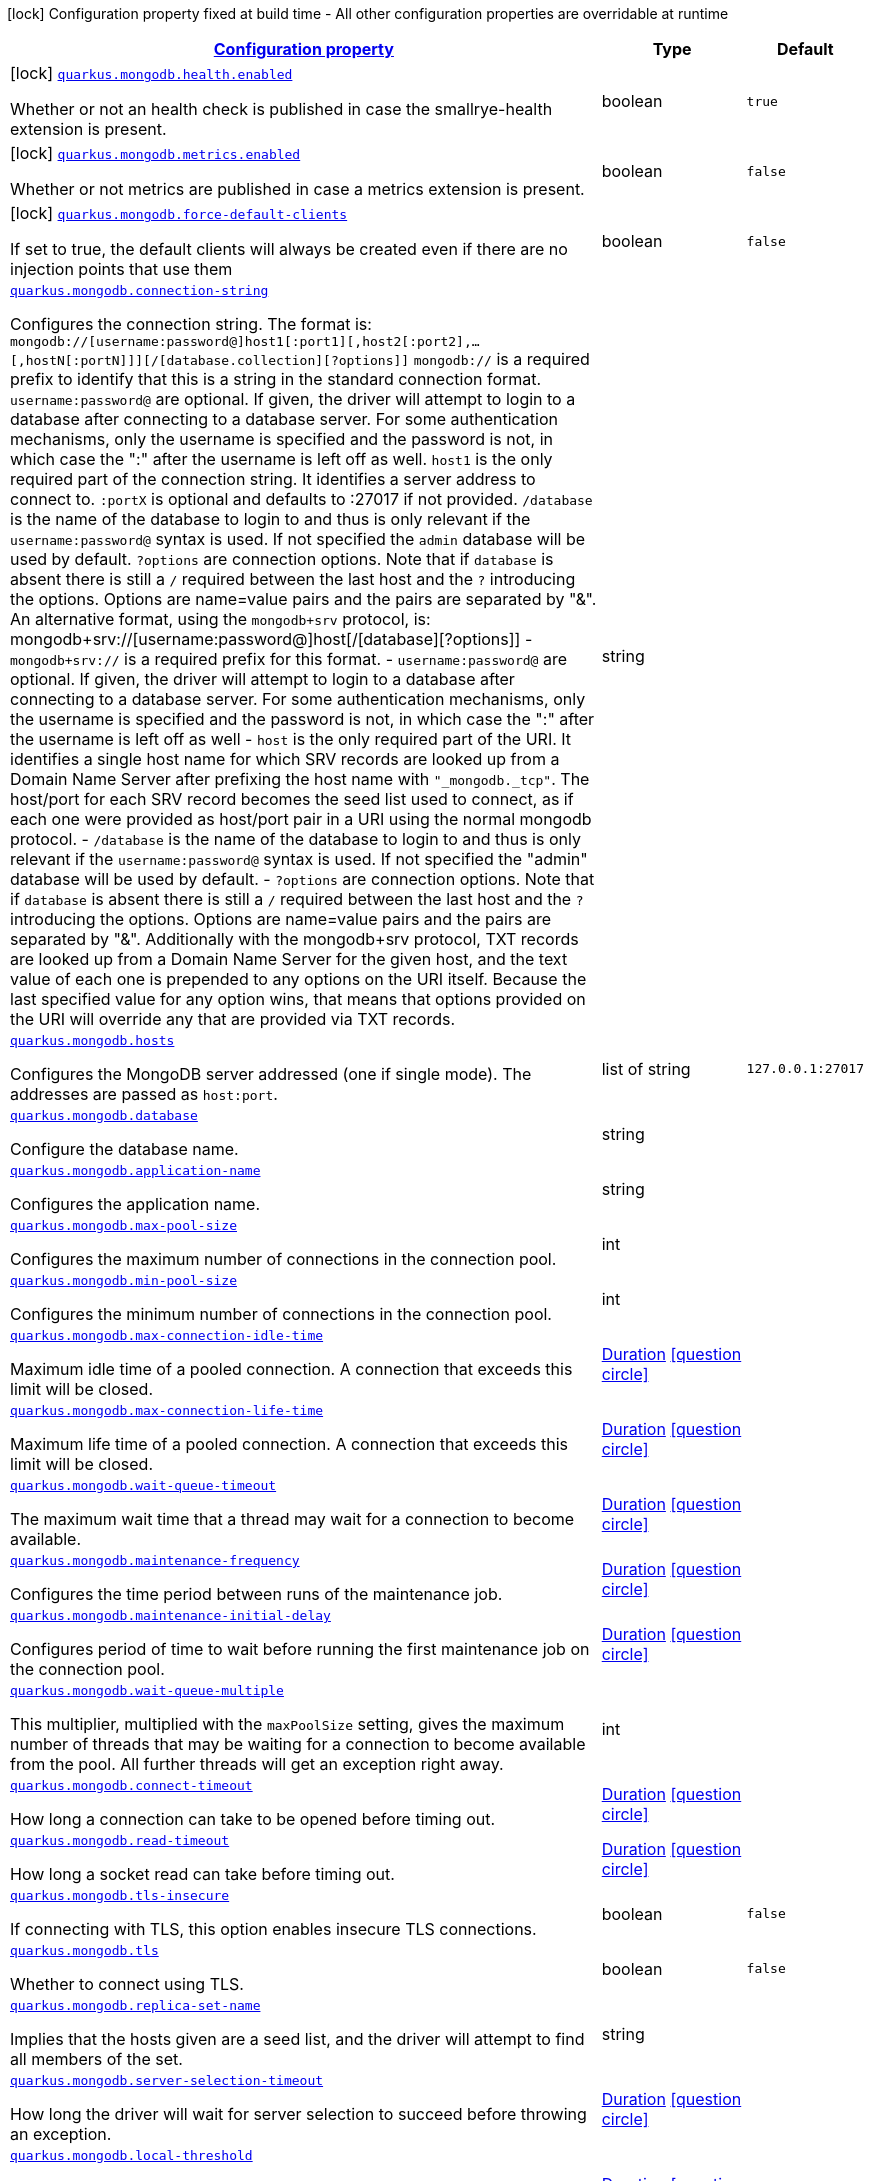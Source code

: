 [.configuration-legend]
icon:lock[title=Fixed at build time] Configuration property fixed at build time - All other configuration properties are overridable at runtime
[.configuration-reference.searchable, cols="80,.^10,.^10"]
|===

h|[[quarkus-mongodb_configuration]]link:#quarkus-mongodb_configuration[Configuration property]

h|Type
h|Default

a|icon:lock[title=Fixed at build time] [[quarkus-mongodb_quarkus.mongodb.health.enabled]]`link:#quarkus-mongodb_quarkus.mongodb.health.enabled[quarkus.mongodb.health.enabled]`

[.description]
--
Whether or not an health check is published in case the smallrye-health extension is present.
--|boolean 
|`true`


a|icon:lock[title=Fixed at build time] [[quarkus-mongodb_quarkus.mongodb.metrics.enabled]]`link:#quarkus-mongodb_quarkus.mongodb.metrics.enabled[quarkus.mongodb.metrics.enabled]`

[.description]
--
Whether or not metrics are published in case a metrics extension is present.
--|boolean 
|`false`


a|icon:lock[title=Fixed at build time] [[quarkus-mongodb_quarkus.mongodb.force-default-clients]]`link:#quarkus-mongodb_quarkus.mongodb.force-default-clients[quarkus.mongodb.force-default-clients]`

[.description]
--
If set to true, the default clients will always be created even if there are no injection points that use them
--|boolean 
|`false`


a| [[quarkus-mongodb_quarkus.mongodb.connection-string]]`link:#quarkus-mongodb_quarkus.mongodb.connection-string[quarkus.mongodb.connection-string]`

[.description]
--
Configures the connection string. The format is: `mongodb://++[++username:password@++]++host1++[++:port1++][++,host2++[++:port2++]++,...++[++,hostN++[++:portN++]]][++/++[++database.collection++][++?options++]]++` 
 `mongodb://` is a required prefix to identify that this is a string in the standard connection format. 
 `username:password@` are optional. If given, the driver will attempt to login to a database after connecting to a database server. For some authentication mechanisms, only the username is specified and the password is not, in which case the ":" after the username is left off as well. 
 `host1` is the only required part of the connection string. It identifies a server address to connect to. 
 `:portX` is optional and defaults to :27017 if not provided. 
 `/database` is the name of the database to login to and thus is only relevant if the `username:password@` syntax is used. If not specified the `admin` database will be used by default. 
 `?options` are connection options. Note that if `database` is absent there is still a `/` required between the last host and the `?` introducing the options. Options are name=value pairs and the pairs are separated by "&". 
 An alternative format, using the `mongodb{plus}srv` protocol, is:  mongodb{plus}srv://++[++username:password@++]++host++[++/++[++database++][++?options++]]++   
 - `mongodb{plus}srv://` is a required prefix for this format. 
 - `username:password@` are optional. If given, the driver will attempt to login to a database after connecting to a database server. For some authentication mechanisms, only the username is specified and the password is not, in which case the ":" after the username is left off as well 
 - `host` is the only required part of the URI. It identifies a single host name for which SRV records are looked up from a Domain Name Server after prefixing the host name with `"_mongodb._tcp"`. The host/port for each SRV record becomes the seed list used to connect, as if each one were provided as host/port pair in a URI using the normal mongodb protocol. 
 - `/database` is the name of the database to login to and thus is only relevant if the `username:password@` syntax is used. If not specified the "admin" database will be used by default. 
 - `?options` are connection options. Note that if `database` is absent there is still a `/` required between the last host and the `?` introducing the options. Options are name=value pairs and the pairs are separated by "&". Additionally with the mongodb{plus}srv protocol, TXT records are looked up from a Domain Name Server for the given host, and the text value of each one is prepended to any options on the URI itself. Because the last specified value for any option wins, that means that options provided on the URI will override any that are provided via TXT records.
--|string 
|


a| [[quarkus-mongodb_quarkus.mongodb.hosts]]`link:#quarkus-mongodb_quarkus.mongodb.hosts[quarkus.mongodb.hosts]`

[.description]
--
Configures the MongoDB server addressed (one if single mode). The addresses are passed as `host:port`.
--|list of string 
|`127.0.0.1:27017`


a| [[quarkus-mongodb_quarkus.mongodb.database]]`link:#quarkus-mongodb_quarkus.mongodb.database[quarkus.mongodb.database]`

[.description]
--
Configure the database name.
--|string 
|


a| [[quarkus-mongodb_quarkus.mongodb.application-name]]`link:#quarkus-mongodb_quarkus.mongodb.application-name[quarkus.mongodb.application-name]`

[.description]
--
Configures the application name.
--|string 
|


a| [[quarkus-mongodb_quarkus.mongodb.max-pool-size]]`link:#quarkus-mongodb_quarkus.mongodb.max-pool-size[quarkus.mongodb.max-pool-size]`

[.description]
--
Configures the maximum number of connections in the connection pool.
--|int 
|


a| [[quarkus-mongodb_quarkus.mongodb.min-pool-size]]`link:#quarkus-mongodb_quarkus.mongodb.min-pool-size[quarkus.mongodb.min-pool-size]`

[.description]
--
Configures the minimum number of connections in the connection pool.
--|int 
|


a| [[quarkus-mongodb_quarkus.mongodb.max-connection-idle-time]]`link:#quarkus-mongodb_quarkus.mongodb.max-connection-idle-time[quarkus.mongodb.max-connection-idle-time]`

[.description]
--
Maximum idle time of a pooled connection. A connection that exceeds this limit will be closed.
--|link:https://docs.oracle.com/javase/8/docs/api/java/time/Duration.html[Duration]
  link:#duration-note-anchor[icon:question-circle[], title=More information about the Duration format]
|


a| [[quarkus-mongodb_quarkus.mongodb.max-connection-life-time]]`link:#quarkus-mongodb_quarkus.mongodb.max-connection-life-time[quarkus.mongodb.max-connection-life-time]`

[.description]
--
Maximum life time of a pooled connection. A connection that exceeds this limit will be closed.
--|link:https://docs.oracle.com/javase/8/docs/api/java/time/Duration.html[Duration]
  link:#duration-note-anchor[icon:question-circle[], title=More information about the Duration format]
|


a| [[quarkus-mongodb_quarkus.mongodb.wait-queue-timeout]]`link:#quarkus-mongodb_quarkus.mongodb.wait-queue-timeout[quarkus.mongodb.wait-queue-timeout]`

[.description]
--
The maximum wait time that a thread may wait for a connection to become available.
--|link:https://docs.oracle.com/javase/8/docs/api/java/time/Duration.html[Duration]
  link:#duration-note-anchor[icon:question-circle[], title=More information about the Duration format]
|


a| [[quarkus-mongodb_quarkus.mongodb.maintenance-frequency]]`link:#quarkus-mongodb_quarkus.mongodb.maintenance-frequency[quarkus.mongodb.maintenance-frequency]`

[.description]
--
Configures the time period between runs of the maintenance job.
--|link:https://docs.oracle.com/javase/8/docs/api/java/time/Duration.html[Duration]
  link:#duration-note-anchor[icon:question-circle[], title=More information about the Duration format]
|


a| [[quarkus-mongodb_quarkus.mongodb.maintenance-initial-delay]]`link:#quarkus-mongodb_quarkus.mongodb.maintenance-initial-delay[quarkus.mongodb.maintenance-initial-delay]`

[.description]
--
Configures period of time to wait before running the first maintenance job on the connection pool.
--|link:https://docs.oracle.com/javase/8/docs/api/java/time/Duration.html[Duration]
  link:#duration-note-anchor[icon:question-circle[], title=More information about the Duration format]
|


a| [[quarkus-mongodb_quarkus.mongodb.wait-queue-multiple]]`link:#quarkus-mongodb_quarkus.mongodb.wait-queue-multiple[quarkus.mongodb.wait-queue-multiple]`

[.description]
--
This multiplier, multiplied with the `maxPoolSize` setting, gives the maximum number of threads that may be waiting for a connection to become available from the pool. All further threads will get an exception right away.
--|int 
|


a| [[quarkus-mongodb_quarkus.mongodb.connect-timeout]]`link:#quarkus-mongodb_quarkus.mongodb.connect-timeout[quarkus.mongodb.connect-timeout]`

[.description]
--
How long a connection can take to be opened before timing out.
--|link:https://docs.oracle.com/javase/8/docs/api/java/time/Duration.html[Duration]
  link:#duration-note-anchor[icon:question-circle[], title=More information about the Duration format]
|


a| [[quarkus-mongodb_quarkus.mongodb.read-timeout]]`link:#quarkus-mongodb_quarkus.mongodb.read-timeout[quarkus.mongodb.read-timeout]`

[.description]
--
How long a socket read can take before timing out.
--|link:https://docs.oracle.com/javase/8/docs/api/java/time/Duration.html[Duration]
  link:#duration-note-anchor[icon:question-circle[], title=More information about the Duration format]
|


a| [[quarkus-mongodb_quarkus.mongodb.tls-insecure]]`link:#quarkus-mongodb_quarkus.mongodb.tls-insecure[quarkus.mongodb.tls-insecure]`

[.description]
--
If connecting with TLS, this option enables insecure TLS connections.
--|boolean 
|`false`


a| [[quarkus-mongodb_quarkus.mongodb.tls]]`link:#quarkus-mongodb_quarkus.mongodb.tls[quarkus.mongodb.tls]`

[.description]
--
Whether to connect using TLS.
--|boolean 
|`false`


a| [[quarkus-mongodb_quarkus.mongodb.replica-set-name]]`link:#quarkus-mongodb_quarkus.mongodb.replica-set-name[quarkus.mongodb.replica-set-name]`

[.description]
--
Implies that the hosts given are a seed list, and the driver will attempt to find all members of the set.
--|string 
|


a| [[quarkus-mongodb_quarkus.mongodb.server-selection-timeout]]`link:#quarkus-mongodb_quarkus.mongodb.server-selection-timeout[quarkus.mongodb.server-selection-timeout]`

[.description]
--
How long the driver will wait for server selection to succeed before throwing an exception.
--|link:https://docs.oracle.com/javase/8/docs/api/java/time/Duration.html[Duration]
  link:#duration-note-anchor[icon:question-circle[], title=More information about the Duration format]
|


a| [[quarkus-mongodb_quarkus.mongodb.local-threshold]]`link:#quarkus-mongodb_quarkus.mongodb.local-threshold[quarkus.mongodb.local-threshold]`

[.description]
--
When choosing among multiple MongoDB servers to send a request, the driver will only send that request to a server whose ping time is less than or equal to the server with the fastest ping time plus the local threshold.
--|link:https://docs.oracle.com/javase/8/docs/api/java/time/Duration.html[Duration]
  link:#duration-note-anchor[icon:question-circle[], title=More information about the Duration format]
|


a| [[quarkus-mongodb_quarkus.mongodb.heartbeat-frequency]]`link:#quarkus-mongodb_quarkus.mongodb.heartbeat-frequency[quarkus.mongodb.heartbeat-frequency]`

[.description]
--
The frequency that the driver will attempt to determine the current state of each server in the cluster.
--|link:https://docs.oracle.com/javase/8/docs/api/java/time/Duration.html[Duration]
  link:#duration-note-anchor[icon:question-circle[], title=More information about the Duration format]
|


a| [[quarkus-mongodb_quarkus.mongodb.read-preference]]`link:#quarkus-mongodb_quarkus.mongodb.read-preference[quarkus.mongodb.read-preference]`

[.description]
--
Configures the read preferences. Supported values are: `primary++\|++primaryPreferred++\|++secondary++\|++secondaryPreferred++\|++nearest`
--|string 
|


a| [[quarkus-mongodb_quarkus.mongodb.-mongo-client-configs-.connection-string]]`link:#quarkus-mongodb_quarkus.mongodb.-mongo-client-configs-.connection-string[quarkus.mongodb."mongo-client-configs".connection-string]`

[.description]
--
Configures the connection string. The format is: `mongodb://++[++username:password@++]++host1++[++:port1++][++,host2++[++:port2++]++,...++[++,hostN++[++:portN++]]][++/++[++database.collection++][++?options++]]++` 
 `mongodb://` is a required prefix to identify that this is a string in the standard connection format. 
 `username:password@` are optional. If given, the driver will attempt to login to a database after connecting to a database server. For some authentication mechanisms, only the username is specified and the password is not, in which case the ":" after the username is left off as well. 
 `host1` is the only required part of the connection string. It identifies a server address to connect to. 
 `:portX` is optional and defaults to :27017 if not provided. 
 `/database` is the name of the database to login to and thus is only relevant if the `username:password@` syntax is used. If not specified the `admin` database will be used by default. 
 `?options` are connection options. Note that if `database` is absent there is still a `/` required between the last host and the `?` introducing the options. Options are name=value pairs and the pairs are separated by "&". 
 An alternative format, using the `mongodb{plus}srv` protocol, is:  mongodb{plus}srv://++[++username:password@++]++host++[++/++[++database++][++?options++]]++   
 - `mongodb{plus}srv://` is a required prefix for this format. 
 - `username:password@` are optional. If given, the driver will attempt to login to a database after connecting to a database server. For some authentication mechanisms, only the username is specified and the password is not, in which case the ":" after the username is left off as well 
 - `host` is the only required part of the URI. It identifies a single host name for which SRV records are looked up from a Domain Name Server after prefixing the host name with `"_mongodb._tcp"`. The host/port for each SRV record becomes the seed list used to connect, as if each one were provided as host/port pair in a URI using the normal mongodb protocol. 
 - `/database` is the name of the database to login to and thus is only relevant if the `username:password@` syntax is used. If not specified the "admin" database will be used by default. 
 - `?options` are connection options. Note that if `database` is absent there is still a `/` required between the last host and the `?` introducing the options. Options are name=value pairs and the pairs are separated by "&". Additionally with the mongodb{plus}srv protocol, TXT records are looked up from a Domain Name Server for the given host, and the text value of each one is prepended to any options on the URI itself. Because the last specified value for any option wins, that means that options provided on the URI will override any that are provided via TXT records.
--|string 
|


a| [[quarkus-mongodb_quarkus.mongodb.-mongo-client-configs-.hosts]]`link:#quarkus-mongodb_quarkus.mongodb.-mongo-client-configs-.hosts[quarkus.mongodb."mongo-client-configs".hosts]`

[.description]
--
Configures the MongoDB server addressed (one if single mode). The addresses are passed as `host:port`.
--|list of string 
|`127.0.0.1:27017`


a| [[quarkus-mongodb_quarkus.mongodb.-mongo-client-configs-.database]]`link:#quarkus-mongodb_quarkus.mongodb.-mongo-client-configs-.database[quarkus.mongodb."mongo-client-configs".database]`

[.description]
--
Configure the database name.
--|string 
|


a| [[quarkus-mongodb_quarkus.mongodb.-mongo-client-configs-.application-name]]`link:#quarkus-mongodb_quarkus.mongodb.-mongo-client-configs-.application-name[quarkus.mongodb."mongo-client-configs".application-name]`

[.description]
--
Configures the application name.
--|string 
|


a| [[quarkus-mongodb_quarkus.mongodb.-mongo-client-configs-.max-pool-size]]`link:#quarkus-mongodb_quarkus.mongodb.-mongo-client-configs-.max-pool-size[quarkus.mongodb."mongo-client-configs".max-pool-size]`

[.description]
--
Configures the maximum number of connections in the connection pool.
--|int 
|


a| [[quarkus-mongodb_quarkus.mongodb.-mongo-client-configs-.min-pool-size]]`link:#quarkus-mongodb_quarkus.mongodb.-mongo-client-configs-.min-pool-size[quarkus.mongodb."mongo-client-configs".min-pool-size]`

[.description]
--
Configures the minimum number of connections in the connection pool.
--|int 
|


a| [[quarkus-mongodb_quarkus.mongodb.-mongo-client-configs-.max-connection-idle-time]]`link:#quarkus-mongodb_quarkus.mongodb.-mongo-client-configs-.max-connection-idle-time[quarkus.mongodb."mongo-client-configs".max-connection-idle-time]`

[.description]
--
Maximum idle time of a pooled connection. A connection that exceeds this limit will be closed.
--|link:https://docs.oracle.com/javase/8/docs/api/java/time/Duration.html[Duration]
  link:#duration-note-anchor[icon:question-circle[], title=More information about the Duration format]
|


a| [[quarkus-mongodb_quarkus.mongodb.-mongo-client-configs-.max-connection-life-time]]`link:#quarkus-mongodb_quarkus.mongodb.-mongo-client-configs-.max-connection-life-time[quarkus.mongodb."mongo-client-configs".max-connection-life-time]`

[.description]
--
Maximum life time of a pooled connection. A connection that exceeds this limit will be closed.
--|link:https://docs.oracle.com/javase/8/docs/api/java/time/Duration.html[Duration]
  link:#duration-note-anchor[icon:question-circle[], title=More information about the Duration format]
|


a| [[quarkus-mongodb_quarkus.mongodb.-mongo-client-configs-.wait-queue-timeout]]`link:#quarkus-mongodb_quarkus.mongodb.-mongo-client-configs-.wait-queue-timeout[quarkus.mongodb."mongo-client-configs".wait-queue-timeout]`

[.description]
--
The maximum wait time that a thread may wait for a connection to become available.
--|link:https://docs.oracle.com/javase/8/docs/api/java/time/Duration.html[Duration]
  link:#duration-note-anchor[icon:question-circle[], title=More information about the Duration format]
|


a| [[quarkus-mongodb_quarkus.mongodb.-mongo-client-configs-.maintenance-frequency]]`link:#quarkus-mongodb_quarkus.mongodb.-mongo-client-configs-.maintenance-frequency[quarkus.mongodb."mongo-client-configs".maintenance-frequency]`

[.description]
--
Configures the time period between runs of the maintenance job.
--|link:https://docs.oracle.com/javase/8/docs/api/java/time/Duration.html[Duration]
  link:#duration-note-anchor[icon:question-circle[], title=More information about the Duration format]
|


a| [[quarkus-mongodb_quarkus.mongodb.-mongo-client-configs-.maintenance-initial-delay]]`link:#quarkus-mongodb_quarkus.mongodb.-mongo-client-configs-.maintenance-initial-delay[quarkus.mongodb."mongo-client-configs".maintenance-initial-delay]`

[.description]
--
Configures period of time to wait before running the first maintenance job on the connection pool.
--|link:https://docs.oracle.com/javase/8/docs/api/java/time/Duration.html[Duration]
  link:#duration-note-anchor[icon:question-circle[], title=More information about the Duration format]
|


a| [[quarkus-mongodb_quarkus.mongodb.-mongo-client-configs-.wait-queue-multiple]]`link:#quarkus-mongodb_quarkus.mongodb.-mongo-client-configs-.wait-queue-multiple[quarkus.mongodb."mongo-client-configs".wait-queue-multiple]`

[.description]
--
This multiplier, multiplied with the `maxPoolSize` setting, gives the maximum number of threads that may be waiting for a connection to become available from the pool. All further threads will get an exception right away.
--|int 
|


a| [[quarkus-mongodb_quarkus.mongodb.-mongo-client-configs-.connect-timeout]]`link:#quarkus-mongodb_quarkus.mongodb.-mongo-client-configs-.connect-timeout[quarkus.mongodb."mongo-client-configs".connect-timeout]`

[.description]
--
How long a connection can take to be opened before timing out.
--|link:https://docs.oracle.com/javase/8/docs/api/java/time/Duration.html[Duration]
  link:#duration-note-anchor[icon:question-circle[], title=More information about the Duration format]
|


a| [[quarkus-mongodb_quarkus.mongodb.-mongo-client-configs-.read-timeout]]`link:#quarkus-mongodb_quarkus.mongodb.-mongo-client-configs-.read-timeout[quarkus.mongodb."mongo-client-configs".read-timeout]`

[.description]
--
How long a socket read can take before timing out.
--|link:https://docs.oracle.com/javase/8/docs/api/java/time/Duration.html[Duration]
  link:#duration-note-anchor[icon:question-circle[], title=More information about the Duration format]
|


a| [[quarkus-mongodb_quarkus.mongodb.-mongo-client-configs-.tls-insecure]]`link:#quarkus-mongodb_quarkus.mongodb.-mongo-client-configs-.tls-insecure[quarkus.mongodb."mongo-client-configs".tls-insecure]`

[.description]
--
If connecting with TLS, this option enables insecure TLS connections.
--|boolean 
|`false`


a| [[quarkus-mongodb_quarkus.mongodb.-mongo-client-configs-.tls]]`link:#quarkus-mongodb_quarkus.mongodb.-mongo-client-configs-.tls[quarkus.mongodb."mongo-client-configs".tls]`

[.description]
--
Whether to connect using TLS.
--|boolean 
|`false`


a| [[quarkus-mongodb_quarkus.mongodb.-mongo-client-configs-.replica-set-name]]`link:#quarkus-mongodb_quarkus.mongodb.-mongo-client-configs-.replica-set-name[quarkus.mongodb."mongo-client-configs".replica-set-name]`

[.description]
--
Implies that the hosts given are a seed list, and the driver will attempt to find all members of the set.
--|string 
|


a| [[quarkus-mongodb_quarkus.mongodb.-mongo-client-configs-.server-selection-timeout]]`link:#quarkus-mongodb_quarkus.mongodb.-mongo-client-configs-.server-selection-timeout[quarkus.mongodb."mongo-client-configs".server-selection-timeout]`

[.description]
--
How long the driver will wait for server selection to succeed before throwing an exception.
--|link:https://docs.oracle.com/javase/8/docs/api/java/time/Duration.html[Duration]
  link:#duration-note-anchor[icon:question-circle[], title=More information about the Duration format]
|


a| [[quarkus-mongodb_quarkus.mongodb.-mongo-client-configs-.local-threshold]]`link:#quarkus-mongodb_quarkus.mongodb.-mongo-client-configs-.local-threshold[quarkus.mongodb."mongo-client-configs".local-threshold]`

[.description]
--
When choosing among multiple MongoDB servers to send a request, the driver will only send that request to a server whose ping time is less than or equal to the server with the fastest ping time plus the local threshold.
--|link:https://docs.oracle.com/javase/8/docs/api/java/time/Duration.html[Duration]
  link:#duration-note-anchor[icon:question-circle[], title=More information about the Duration format]
|


a| [[quarkus-mongodb_quarkus.mongodb.-mongo-client-configs-.heartbeat-frequency]]`link:#quarkus-mongodb_quarkus.mongodb.-mongo-client-configs-.heartbeat-frequency[quarkus.mongodb."mongo-client-configs".heartbeat-frequency]`

[.description]
--
The frequency that the driver will attempt to determine the current state of each server in the cluster.
--|link:https://docs.oracle.com/javase/8/docs/api/java/time/Duration.html[Duration]
  link:#duration-note-anchor[icon:question-circle[], title=More information about the Duration format]
|


a| [[quarkus-mongodb_quarkus.mongodb.-mongo-client-configs-.read-preference]]`link:#quarkus-mongodb_quarkus.mongodb.-mongo-client-configs-.read-preference[quarkus.mongodb."mongo-client-configs".read-preference]`

[.description]
--
Configures the read preferences. Supported values are: `primary++\|++primaryPreferred++\|++secondary++\|++secondaryPreferred++\|++nearest`
--|string 
|


h|[[quarkus-mongodb_quarkus.mongodb.write-concern-write-concern]]link:#quarkus-mongodb_quarkus.mongodb.write-concern-write-concern[Write concern]

h|Type
h|Default

a| [[quarkus-mongodb_quarkus.mongodb.write-concern.safe]]`link:#quarkus-mongodb_quarkus.mongodb.write-concern.safe[quarkus.mongodb.write-concern.safe]`

[.description]
--
Configures the safety. If set to `true`: the driver ensures that all writes are acknowledged by the MongoDB server, or else throws an exception. (see also `w` and `wtimeoutMS`). If set fo 
 - `false`: the driver does not ensure that all writes are acknowledged by the MongoDB server.
--|boolean 
|`true`


a| [[quarkus-mongodb_quarkus.mongodb.write-concern.journal]]`link:#quarkus-mongodb_quarkus.mongodb.write-concern.journal[quarkus.mongodb.write-concern.journal]`

[.description]
--
Configures the journal writing aspect. If set to `true`: the driver waits for the server to group commit to the journal file on disk. If set to `false`: the driver does not wait for the server to group commit to the journal file on disk.
--|boolean 
|`true`


a| [[quarkus-mongodb_quarkus.mongodb.write-concern.w]]`link:#quarkus-mongodb_quarkus.mongodb.write-concern.w[quarkus.mongodb.write-concern.w]`

[.description]
--
When set, the driver adds `w: wValue` to all write commands. It requires `safe` to be `true`. The value is typically a number, but can also be the `majority` string.
--|string 
|


a| [[quarkus-mongodb_quarkus.mongodb.write-concern.retry-writes]]`link:#quarkus-mongodb_quarkus.mongodb.write-concern.retry-writes[quarkus.mongodb.write-concern.retry-writes]`

[.description]
--
If set to `true`, the driver will retry supported write operations if they fail due to a network error.
--|boolean 
|`false`


a| [[quarkus-mongodb_quarkus.mongodb.write-concern.w-timeout]]`link:#quarkus-mongodb_quarkus.mongodb.write-concern.w-timeout[quarkus.mongodb.write-concern.w-timeout]`

[.description]
--
When set, the driver adds `wtimeout : ms` to all write commands. It requires `safe` to be `true`.
--|link:https://docs.oracle.com/javase/8/docs/api/java/time/Duration.html[Duration]
  link:#duration-note-anchor[icon:question-circle[], title=More information about the Duration format]
|


a| [[quarkus-mongodb_quarkus.mongodb.-mongo-client-configs-.write-concern.safe]]`link:#quarkus-mongodb_quarkus.mongodb.-mongo-client-configs-.write-concern.safe[quarkus.mongodb."mongo-client-configs".write-concern.safe]`

[.description]
--
Configures the safety. If set to `true`: the driver ensures that all writes are acknowledged by the MongoDB server, or else throws an exception. (see also `w` and `wtimeoutMS`). If set fo 
 - `false`: the driver does not ensure that all writes are acknowledged by the MongoDB server.
--|boolean 
|`true`


a| [[quarkus-mongodb_quarkus.mongodb.-mongo-client-configs-.write-concern.journal]]`link:#quarkus-mongodb_quarkus.mongodb.-mongo-client-configs-.write-concern.journal[quarkus.mongodb."mongo-client-configs".write-concern.journal]`

[.description]
--
Configures the journal writing aspect. If set to `true`: the driver waits for the server to group commit to the journal file on disk. If set to `false`: the driver does not wait for the server to group commit to the journal file on disk.
--|boolean 
|`true`


a| [[quarkus-mongodb_quarkus.mongodb.-mongo-client-configs-.write-concern.w]]`link:#quarkus-mongodb_quarkus.mongodb.-mongo-client-configs-.write-concern.w[quarkus.mongodb."mongo-client-configs".write-concern.w]`

[.description]
--
When set, the driver adds `w: wValue` to all write commands. It requires `safe` to be `true`. The value is typically a number, but can also be the `majority` string.
--|string 
|


a| [[quarkus-mongodb_quarkus.mongodb.-mongo-client-configs-.write-concern.retry-writes]]`link:#quarkus-mongodb_quarkus.mongodb.-mongo-client-configs-.write-concern.retry-writes[quarkus.mongodb."mongo-client-configs".write-concern.retry-writes]`

[.description]
--
If set to `true`, the driver will retry supported write operations if they fail due to a network error.
--|boolean 
|`false`


a| [[quarkus-mongodb_quarkus.mongodb.-mongo-client-configs-.write-concern.w-timeout]]`link:#quarkus-mongodb_quarkus.mongodb.-mongo-client-configs-.write-concern.w-timeout[quarkus.mongodb."mongo-client-configs".write-concern.w-timeout]`

[.description]
--
When set, the driver adds `wtimeout : ms` to all write commands. It requires `safe` to be `true`.
--|link:https://docs.oracle.com/javase/8/docs/api/java/time/Duration.html[Duration]
  link:#duration-note-anchor[icon:question-circle[], title=More information about the Duration format]
|


h|[[quarkus-mongodb_quarkus.mongodb.credentials-credentials-and-authentication-mechanism]]link:#quarkus-mongodb_quarkus.mongodb.credentials-credentials-and-authentication-mechanism[Credentials and authentication mechanism]

h|Type
h|Default

a| [[quarkus-mongodb_quarkus.mongodb.credentials.username]]`link:#quarkus-mongodb_quarkus.mongodb.credentials.username[quarkus.mongodb.credentials.username]`

[.description]
--
Configures the username.
--|string 
|


a| [[quarkus-mongodb_quarkus.mongodb.credentials.password]]`link:#quarkus-mongodb_quarkus.mongodb.credentials.password[quarkus.mongodb.credentials.password]`

[.description]
--
Configures the password.
--|string 
|


a| [[quarkus-mongodb_quarkus.mongodb.credentials.auth-mechanism]]`link:#quarkus-mongodb_quarkus.mongodb.credentials.auth-mechanism[quarkus.mongodb.credentials.auth-mechanism]`

[.description]
--
Configures the authentication mechanism to use if a credential was supplied. The default is unspecified, in which case the client will pick the most secure mechanism available based on the sever version. For the GSSAPI and MONGODB-X509 mechanisms, no password is accepted, only the username. Supported values: `MONGO-CR++\|++GSSAPI++\|++PLAIN++\|++MONGODB-X509`
--|string 
|


a| [[quarkus-mongodb_quarkus.mongodb.credentials.auth-source]]`link:#quarkus-mongodb_quarkus.mongodb.credentials.auth-source[quarkus.mongodb.credentials.auth-source]`

[.description]
--
Configures the source of the authentication credentials. This is typically the database that the credentials have been created. The value defaults to the database specified in the path portion of the connection string or in the 'database' configuration property.. If the database is specified in neither place, the default value is `admin`. This option is only respected when using the MONGO-CR mechanism (the default).
--|string 
|


a| [[quarkus-mongodb_quarkus.mongodb.credentials.auth-mechanism-properties-auth-mechanism-properties]]`link:#quarkus-mongodb_quarkus.mongodb.credentials.auth-mechanism-properties-auth-mechanism-properties[quarkus.mongodb.credentials.auth-mechanism-properties]`

[.description]
--
Allows passing authentication mechanism properties.
--|`Map<String,String>` 
|


a| [[quarkus-mongodb_quarkus.mongodb.-mongo-client-configs-.credentials.username]]`link:#quarkus-mongodb_quarkus.mongodb.-mongo-client-configs-.credentials.username[quarkus.mongodb."mongo-client-configs".credentials.username]`

[.description]
--
Configures the username.
--|string 
|


a| [[quarkus-mongodb_quarkus.mongodb.-mongo-client-configs-.credentials.password]]`link:#quarkus-mongodb_quarkus.mongodb.-mongo-client-configs-.credentials.password[quarkus.mongodb."mongo-client-configs".credentials.password]`

[.description]
--
Configures the password.
--|string 
|


a| [[quarkus-mongodb_quarkus.mongodb.-mongo-client-configs-.credentials.auth-mechanism]]`link:#quarkus-mongodb_quarkus.mongodb.-mongo-client-configs-.credentials.auth-mechanism[quarkus.mongodb."mongo-client-configs".credentials.auth-mechanism]`

[.description]
--
Configures the authentication mechanism to use if a credential was supplied. The default is unspecified, in which case the client will pick the most secure mechanism available based on the sever version. For the GSSAPI and MONGODB-X509 mechanisms, no password is accepted, only the username. Supported values: `MONGO-CR++\|++GSSAPI++\|++PLAIN++\|++MONGODB-X509`
--|string 
|


a| [[quarkus-mongodb_quarkus.mongodb.-mongo-client-configs-.credentials.auth-source]]`link:#quarkus-mongodb_quarkus.mongodb.-mongo-client-configs-.credentials.auth-source[quarkus.mongodb."mongo-client-configs".credentials.auth-source]`

[.description]
--
Configures the source of the authentication credentials. This is typically the database that the credentials have been created. The value defaults to the database specified in the path portion of the connection string or in the 'database' configuration property.. If the database is specified in neither place, the default value is `admin`. This option is only respected when using the MONGO-CR mechanism (the default).
--|string 
|


a| [[quarkus-mongodb_quarkus.mongodb.-mongo-client-configs-.credentials.auth-mechanism-properties-auth-mechanism-properties]]`link:#quarkus-mongodb_quarkus.mongodb.-mongo-client-configs-.credentials.auth-mechanism-properties-auth-mechanism-properties[quarkus.mongodb."mongo-client-configs".credentials.auth-mechanism-properties]`

[.description]
--
Allows passing authentication mechanism properties.
--|`Map<String,String>` 
|

|===
ifndef::no-duration-note[]
[NOTE]
[[duration-note-anchor]]
.About the Duration format
====
The format for durations uses the standard `java.time.Duration` format.
You can learn more about it in the link:https://docs.oracle.com/javase/8/docs/api/java/time/Duration.html#parse-java.lang.CharSequence-[Duration#parse() javadoc].

You can also provide duration values starting with a number.
In this case, if the value consists only of a number, the converter treats the value as seconds.
Otherwise, `PT` is implicitly prepended to the value to obtain a standard `java.time.Duration` format.
====
endif::no-duration-note[]
